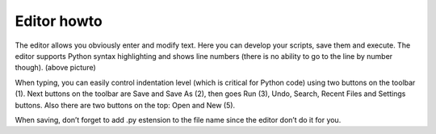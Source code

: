 Editor howto
==============
The editor allows you obviously enter and modify text. Here you can develop your scripts, save them and execute. The editor supports Python syntax highlighting and shows line numbers (there is no ability to go to the line by number though). (above picture)

When typing, you can easily control indentation level (which is critical for Python code) using two buttons on the toolbar (1). Next buttons on the toolbar are Save and Save As (2), then goes Run (3), Undo, Search, Recent Files and Settings buttons. Also there are two buttons on the top: Open and New (5).

When saving, don’t forget to add .py estension to the file name since the editor don’t do it for you.
